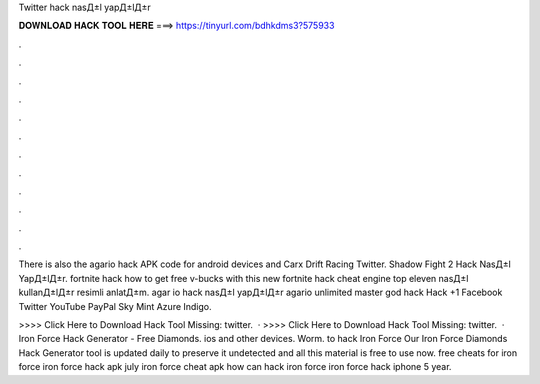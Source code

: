 Twitter hack nasД±l yapД±lД±r



𝐃𝐎𝐖𝐍𝐋𝐎𝐀𝐃 𝐇𝐀𝐂𝐊 𝐓𝐎𝐎𝐋 𝐇𝐄𝐑𝐄 ===> https://tinyurl.com/bdhkdms3?575933



.



.



.



.



.



.



.



.



.



.



.



.

There is also the agario hack APK code for android devices and Carx Drift Racing Twitter. Shadow Fight 2 Hack NasД±l YapД±lД±r. fortnite hack how to get free v-bucks with this new fortnite hack cheat engine top eleven nasД±l kullanД±lД±r resimli anlatД±m. agar io hack nasД±l yapД±lД±r agario unlimited master  god hack   Hack +1 Facebook Twitter YouTube PayPal Sky Mint Azure Indigo.

>>>> Click Here to Download Hack Tool Missing: twitter.  · >>>> Click Here to Download Hack Tool Missing: twitter.  · Iron Force Hack Generator - Free Diamonds. ios and other devices. Worm. to hack Iron Force Our Iron Force Diamonds Hack Generator tool is updated daily to preserve it undetected and all this material is free to use now. free cheats for iron force iron force hack apk july iron force cheat apk how can hack iron force iron force hack iphone 5 year.

